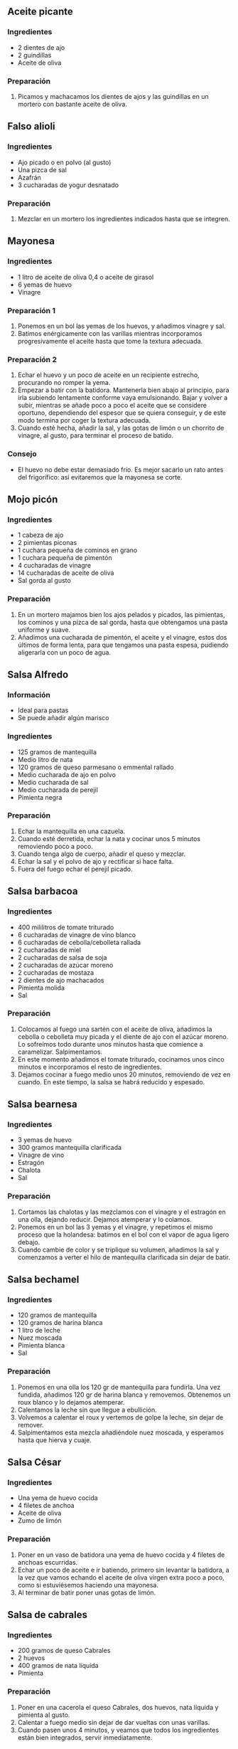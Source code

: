 ** Aceite picante
*** Ingredientes
- 2 dientes de ajo
- 2 guindillas
- Aceite de oliva
*** Preparación
1. Picamos y machacamos los dientes de ajos y las guindillas en un mortero con
   bastante aceite de oliva.
** Falso alioli
*** Ingredientes
- Ajo picado o en polvo (al gusto)
- Una pizca de sal
- Azafrán
- 3 cucharadas de yogur desnatado
*** Preparación
1. Mezclar en un mortero los ingredientes indicados hasta que se integren.
** Mayonesa
*** Ingredientes
- 1 litro de aceite de oliva 0,4 o aceite de girasol
- 6 yemas de huevo
- Vinagre
*** Preparación 1
1. Ponemos en un bol las yemas de los huevos, y añadimos vinagre y sal. 
2. Batimos enérgicamente con las varillas mientras incorporamos
   progresivamente el aceite hasta que tome la textura adecuada. 
*** Preparación 2
1. Echar el huevo y un poco de aceite en un recipiente estrecho,
   procurando no romper la yema.
2. Empezar a batir con la batidora. Mantenerla bien abajo al
   principio, para irla subiendo lentamente conforme vaya
   emulsionando. Bajar y volver a subir, mientras se añade poco a
   poco el aceite que se considere oportuno, dependiendo del espesor
   que se quiera conseguir, y de este modo termina por coger la
   textura adecuada.
3. Cuando esté hecha, añadir la sal, y las gotas de limón o un
   chorrito de vinagre, al gusto, para terminar el proceso de batido.
*** Consejo
- El huevo no debe estar demasiado frío. Es mejor sacarlo un rato
  antes del frigorífico: así evitaremos que la mayonesa se corte.
** Mojo picón
*** Ingredientes
- 1 cabeza de ajo
- 2 pimientas piconas
- 1 cuchara pequeña de cominos en grano
- 1 cuchara pequeña de pimentón
- 4 cucharadas de vinagre
- 14 cucharadas de aceite de oliva
- Sal gorda al gusto
*** Preparación
1. En un mortero majamos bien los ajos pelados y picados, las pimientas, los
   cominos y una pizca de sal gorda, hasta que obtengamos una pasta uniforme y
   suave.
2. Añadimos una cucharada de pimentón, el aceite y el vinagre, estos dos
   últimos de forma lenta, para que tengamos una pasta espesa, pudiendo
   aligerarla con un poco de agua.

** Salsa Alfredo
*** Información
- Ideal para pastas
- Se puede añadir algún marisco
*** Ingredientes
- 125 gramos de mantequilla
- Medio litro de nata
- 120 gramos de queso parmesano o emmental rallado
- Medio cucharada de ajo en polvo
- Medio cucharada de sal
- Medio cucharada de perejil
- Pimienta negra
*** Preparación
1. Echar la mantequilla en una cazuela.
2. Cuando esté derretida, echar la nata y cocinar unos 5 minutos removiendo poco
   a poco.
3. Cuando tenga algo de cuerpo, añadir el queso y mezclar.
4. Echar la sal y el polvo de ajo y rectificar si hace falta.
5. Fuera del fuego echar el perejil picado.
** Salsa barbacoa
*** Ingredientes
- 400 mililitros de tomate triturado
- 6 cucharadas de vinagre de vino blanco
- 6 cucharadas de cebolla/cebolleta rallada
- 2 cucharadas de miel
- 2 cucharadas de salsa de soja
- 2 cucharadas de azúcar moreno
- 2 cucharadas de mostaza
- 2 dientes de ajo machacados
- Pimienta molida
- Sal
*** Preparación
1. Colocamos al fuego una sartén con el aceite de oliva, añadimos la cebolla o
   cebolleta muy picada y el diente de ajo con el azúcar moreno. Lo sofreímos
   todo durante unos minutos hasta que comience a caramelizar. Salpimentamos.
2. En este momento añadimos el tomate triturado, cocinamos unos cinco minutos e
   incorporamos el resto de ingredientes.
3. Dejamos cocinar a fuego medio unos 20 minutos, removiendo de vez en cuando.
   En este tiempo, la salsa se habrá reducido y espesado.
** Salsa bearnesa
*** Ingredientes
- 3 yemas de huevo
- 300 gramos mantequilla clarificada
- Vinagre de vino
- Estragón 
- Chalota
- Sal
*** Preparación
1. Cortamos las chalotas y las mezclamos con el vinagre y el estragón
   en una olla, dejando reducir. Dejamos atemperar y lo colamos.
2. Ponemos en un bol las 3 yemas y el vinagre, y repetimos el mismo
   proceso que la holandesa: batimos en el bol con el vapor de agua
   ligero debajo.
3. Cuando cambie de color y se triplique su volumen, añadimos la sal y
   comenzamos a verter el hilo de mantequilla clarificada sin dejar de
   batir.
** Salsa bechamel
*** Ingredientes
- 120 gramos de mantequilla
- 120 gramos de harina blanca
- 1 litro de leche
- Nuez moscada
- Pimienta blanca
- Sal
*** Preparación
1. Ponemos en una olla los 120 gr de mantequilla para fundirla. Una
   vez fundida, añadimos 120 gr de harina blanca y
   removemos. Obtenemos un roux blanco y lo dejamos atemperar.
2. Calentamos la leche sin que llegue a ebullición. 
3. Volvemos a calentar el roux y vertemos de golpe la leche, sin dejar
   de remover.
4. Salpimentamos esta mezcla añadiéndole nuez moscada, y esperamos
   hasta que hierva y cuaje.
** Salsa César
*** Ingredientes
- Una yema de huevo cocida
- 4 filetes de anchoa
- Aceite de oliva
- Zumo de limón
*** Preparación
1. Poner en un vaso de batidora una yema de huevo cocida y 4 filetes
   de anchoas escurridas.
2. Echar un poco de aceite e ir batiendo, primero sin levantar la
   batidora, a la vez que vamos echando el aceite de oliva virgen
   extra poco a poco, como si estuviésemos haciendo una mayonesa.
3. Al terminar de batir poner unas gotas de limón.
** Salsa de cabrales
*** Ingredientes
- 200 gramos de queso Cabrales
- 2 huevos
- 400 gramos de nata líquida
- Pimienta
*** Preparación
1. Poner en una cacerola el queso Cabrales, dos huevos, nata
   líquida y pimienta al gusto.
2. Calentar a fuego medio sin dejar de dar vueltas con unas varillas.
3. Cuando pasen unos 4 minutos, y veamos que todos los ingredientes
   están bien integrados, servir inmediatamente.
** Salsa de churrasco
*** Ingredientes
- 4 o 5 dientes de ajo
- Tabasco
- Orégano
- Pimentón dulce
- Aceite (más o menos un vaso)
*** Preparación
- Echamos en el vaso de triturar los ajos, el tabasco y el orégano.
- Luego añadimos el aceite y por último el pimentón.
- Se tritura y deja reposar.
*** Notas
- NO echar agua.
- Es conveniente hacerla un par de horas antes para que se concentre.
** Salsa de romero
*** Ingredientes
- 4 cucharadas soperas de mayonesa
- Aceite de oliva virgen
- 2 cucharadas de ketchup
- 1 cucharada de brandy
- 2 cucharadas de romero
*** Preparación
1. Mezclar todos los ingredientes en un bol.
** Salsa de yogur
*** Información
- Fuente: http://www.gastronomiaycia.com/2009/08/05/ensalada-de-falafel/
*** Ingredientes
- 250 gramos de yogur natural cremoso
- Pepinillos agridulces
- Cebolleta
- Ajo
- Aceite de oliva
- Aceite de sésamo
- Sal
- Pimienta
- (opcional) Zumo de limón
- (opcional) Hierbabuena fresca
- (opcional) Salsa harissa o guindilla
*** Preparación 
1. Mezcla el yogur con los pepinillos, la cebolleta y el ajo, todo picado bien
   fino.
2. Añade aceite de oliva, aceite de sésamo, sal y pimienta.
3. También puedes añadir un poco de zumo de limón, hierbabuena fresca y salsa
   harissa o guindilla.
** Salsa de yogur personal
*** Ingredientes
- 2 yogures naturales sin azúcar
- Misma cantidad aproximadamente de mayonesa (si tiene mucho sabor,
  poner menos cantidad)
- Ajo molido al gusto
- Sal al gusto
- Eneldo al gusto
*** Preparación
1. Mezclar todos los ingredientes en un bol.
** Salsa de tomate
*** Ingredientes
- Carne picada de ternera (opcional para estilo boloñesa)
- Ajo
- Especias
- Cebolla
- Pimiento verde
- Tomate triturado
*** Preparación
1. La noche anterior preparar la carne: echarle ajo y especies y un
   poco de cebolla.
2. Sofreír cebolla, ajo y pimiento verde.
3. Echar la carne picada de ternera para que se vaya haciendo.
4. Echar una o dos latas de tomate triturado.
5. Si no es estilo boloñesa, se puede pasar por la  batidora para que
   no encontrar trozos.
** Salsa de gorgonzola y azafrán
*** Ingredientes
- Mantequilla
- Aceite de oliva
- Nata líquida
- Queso gorgonzola
- Queso parmesano
- Azafrán
*** Preparación
1. Echar en una sartén un poco de mantequilla y un poco de aceite.
2. Cuando esté caliente, añadir la nata líquida y los quesos al gusto.
3. Cuando se haya formado una crema uniforme, terminar con una pizca de azafrán.
** Salsa gaucha
*** Información
- Comensales: 200 mililitros
- Fuente: http://canalcocina.es/receta/salsa-gaucha
*** Ingredientes
- 4 cucharadas de agua
- 5 cucharadas de tomate concentrado
- 2 cucharadas de aceite de girasol
- 1 diente de ajo
- 1 cucharada de vinagre de manzana
- 1/2 cucharada de vinagre balsámico
- 1 cucharada de zumo de limón
- Orégano
- Perejil
- Tomillo
- Comino
- Curry)
- 2 cucharadas de mostaza de djon
- unos granos de pimienta
- 1/2 guindilla
- 1/2 cucharada de espesante agar-agar
*** Preparación
1. Disolver el agar-agar en agua tibia.
2. Triturar junto al resto de ingredientes con la batidora. Compensar cantidades
   al gusto.
** Salsa holandesa
*** Ingredientes
- 2 yemas de huevo
- 300 gramos de mantequilla clarificada
- Zumo de limón
- Sal
*** Preparación
1. Separamos las yemas de dos huevos y desechamos sus claras.
2. Clarificamos la mantequilla, calentándolo previamente y filtrando
   la grasa.
3. Ponemos una olla con agua a calentar (sin que alcance 60º).
4. En un bol ponemos las yemas y el jugo de medio limón, comenzamos a
   batir hasta que cambie el tono y suba volumen.
5. Retiramos la olla con agua del fuego, que tiene que emitir un vapor
   muy ligero, y ponemos encima el bol. Seguimos batiendo con las
   varillas con el calor del agua debajo, mientras echamos un hilo de
   mantequilla clarificada hasta que alcance la textura espesa
   adecuada.
** Salsa ligera de mostaza
*** Ingredientes
- 1 brick pequeño de nata ligera
- Medio limón
- 1 cucharada de mostaza
- Aceite
- Pimienta
- Sal
*** Preparación
1. Vaciar la nata ligera, o un yogur desnatado si se prefiere, en un bol no muy
   profundo.
2. Añadir después los ingredientes poco a poco. Primero el zumo del limón,
   después un poco de aceite, terminando por la pimienta molida y la sal.
3. Unir al final la mostaza y batir enérgicamente.
4. Dejar enfriar y servir como acompañamiento de platos.

** Salsa para espárragos
*** Información
- Fuente: http://www.mis-recetas.org/recetas/show/48357-esparragos-con-salsa-especial-para-esparragos
*** Ingredientes
- 60 gramos de mantequilla 
- 60 gramos de harina
- Un cuarto de litro de caldo de verduras
- 1 vaso de leche semidesnatada
- 2 huevos
- Sal
- Pimienta
- Orégano
*** Preparación
1. Ponemos un cazo al fuego con la mantequilla, una pizca de sal y otra de
   pimienta y dejamos que se derrita.
2. Añadimos la harina y removemos sin parar hasta que esté bien dorada.
3. Vertemos el caldo de verduras y dejamos cocer, a fuego medio y sin dejar de
   remover, durante unos 5 minutos.
4. A continuación, apartamos el cazo del fuego y le añadimos los huevos y la
   leche, que previamente habremos batido bien en conjunto. Mezclamos bien,
   rectificamos de sal y pimienta.
5. Ponemos de nuevo el cazo al fuego y dejamos cocer durante un par de minutos.
6. Pasado este tiempo, retiramos y dejamos atemperar antes de consumir.
7. Por último, colocamos los espárragos sobre un plato, cubrimos con la salsa y
   espolvoreamos con el orégano.
** Salsa Ranch
*** Ingredientes
- 1 taza de buttermilk:
  + 1 taza de leche tibia (180 gr)
  + 1 cucharada de zumo de limón o vinagre de vino blanco (15 ml)
- Media taza de mayonesa.
- 1 yogur natural (125 gramos)
- Una cucharadita y media de zumo de limón
- 1 cucharadita de sal
- 1 cucharada de mostaza
- Un cuarto de cucharadita de pimienta negra molida
- Un cuarto de cucharadita de eneldo
- Un cuarto de cucharadita de cebolla en polvo
- Un cuarto de cucharadita de ajo en polvo
*** Preparación
1. Para hacer la buttermilk:
   - Pon la medida de leche en una taza, quítale la medida de dos cucharadas
     soperas de leche, pon a calentar en el microondas durante 30 segundos para
     que quede tibia, NO CALIENTE.
   - Cuando hayas comprobado que esté tibia, añade el zumo de limón o el
     vinagre, remueve y deja que repose.
   - En unos 15 minutos verás que ha ido espesando, al cuajarse tendrá como
     tropezones. Vuelve a remover para que la  consistencia sea más o menos
     como la de un yogur líquido.
2. Pon en un cuenco la buttermilk.
3. Añade la mayonesa, la mostaza, el yogur, la sal, el zumo de limón, la
   pimienta, la cebolla molida, el ajo y el eneldo.
4. Bate bien todos los ingredientes. Tapa el cuenco con papel film y deja que
   se enfríen en el frigorífico por lo menos una hora antes de servir.

** Salsa remoulade
*** Información
- Fuente: http://www.gastronomiaycia.com/2008/09/15/salsa-remoulade/
*** Ingredientes
- 200 gramos de mayonesa
- 40 gramos de pepinillos picados muy finos
- 20 gramos de alcaparras igualmente picadas
- Perejil
- Estragón
- Perifollo
- 1 cucharadita de mostaza de Dijón
- Una anchoa bien picada
- Pimienta negra
- Sal
*** Preparación
1. Picar muy finamente los pepiniñños y las alcaparras.
2. Trocear lo más posible la anchoa.
3. Mezclar todos los ingredientes con cuidado hasta que queden todos bien
   integrados.
*** Notas
- Sirve para acompañar verduras al vapor, pescados y carnes frías o calientes,
  aunque también se usan con patatas fritas, roast beef, gambas o como una
  salsa para los perritos calientes.
** Salsa riojana
*** Ingredientes
- 1 cebolla
- 1 pimiento verde
- 1 diente de ajo
- 1 trozo de panceta troceada
- Medio chorizo troceado
- Cayena
- Vino blanco
- Pimiento rojo (alrededor de medio)
- Tomate triturado
- Sal
- Pimienta
*** Preparación
- En una sartén con aceite bien caliente sofreímos la cebolla, el
  pimiento verde y el ajo.
- A continuación echamos la panceta y el chorizo y echamos un poquito
  de sal para que suelten el jugo.
- Una vez haya soltado el jugo se echa un chorrito de vino blanco y se
  deja que reduzca.
- Añadimos un poco de cayena (o cualquier otro tipo de picante, según
  el gusto).
- Cuando haya reducido la salsa, incluimos el tomate.
- Corregimos la sal y la pimienta.
- Batimos todo bien y pasamos por un colador para eliminar impurezas.

** Salsa Romanoff
*** Información
- Comensales: 4 personas
- Fuente: http://www.recettes.qc.ca/recette/sauce-romanoff-150660
*** Ingredientes
- 2 cucharadas de aceite
- 1 cucharada de mantequilla
- 4 chalotas picadas
- 2 dientes de ajo
- 400 gramos de tomate cortados en taquitos
- 150 gramos de pasta de tomate
- 1/2 cucharada de cayena o chiles
- 3 cucharadas de vodka
- 250 mililitros de nata
*** Preparación
1. Rehogar las chalotas y el ajo.
2. Añadir los tomates, la pasta y la cayena. Mezclar bien. Añadir el vodka.
   Cocinar a fuego lento 20 minutos, removiendo de vez en cuando.
3. Añadir poco a poco la crema. No deje que la mezcla hierva.
4. Agitar y servir sobre la pasta escogida.
** Salsa rouille
*** Información
- Fuente: http://www.gastronomiaycia.com/2008/03/10/las-salsas-salsa-rouille-receta-facil/
*** Ingredientes
- 1 huevo
- 220 mililitros de aceite
- 2 o 3 dientes de ajo
- Sal
- 1 pimiento rojo seco
- 2 cucharadas de caldo
- 2 rebanadas de pan del día anterior
- 1 patata pequeña
- (opcional) Pimentón picante
- (opcional) Salsa harissa
- (opcional) Vino blanco
- (opcional) Azafrán
- (opcional) Pimiento al horno
- (opcional) Tomate seco
- (opcional) Guindillas
*** Preparación
1. Empezamos haciendo un alioli con el huevo, aceite, los dientes de ajo y sal.
2. Seguidamente le agregamos un pimiento rojo seco, el caldo, la miga de las
   rebanadas de pan del día anterior, la patata ya cocida y los ingredientes
   opcionales que queramos.
** Salsa rosa exprés
*** Ingredientes
- 4 cucharadas soperas de mayonesa
- Aceite de oliva virgen
- 2 cucharadas de ketchup
- Una cucharada de zumo de naranja
- Una cucharada de brandy
*** Preparación
1. Mezclar todos los ingredientes en un bol.
** Salsa Sriracha
*** Información
- Fuente: http://www.loquecomemos.com/cocina-comida/receta-salsa-sriracha-hecha-en-casa/
*** Ingredientes
- 400 gramos de jalapeños rojos
- 4 dientes de ajo picados
- 1 cucharada sopera de sal
- 3 cucharadas soperas de azúcar morena
- 1/2 taza de vinagre blanco
*** Preparación
1. Lavar bien los jalapeños y picarlos en trozos grandes.
2. Añadir la sal, el azúcar y el ajo picado. Dejar reposar de un día para el otro.
3. Trituramos los jalapeños (junto con el jugo que hayan soltado).
4. Dejamos reposar 5 días. La mezcla debería comenzar a fermentar al segundo día
   y burbujear hasta el quinto día. Cuando la mezcla deje de burbujear, es el
   momento de volver a triturar junto con el vinagre hasta obtener una mezcla
   homogénea.
5. Colamos la salsa sobre una olla para eliminar las semillas y otros restos.
6. Hervimos y reducimos la salsa hasta que tenga la consistencia deseada.
** Salsa tártara
*** Ingredientes
- 250 gramos de mayonesa casera
- 2 pepinillos en vinagre medianos
- Un cuarto de cebolleta fresca
- 1 cucharada de alcaparras en vinagre
- 1 huevo duro
- Un poco de perejil
*** Preparación
1. Hacer una mayonesa casera.
2. Picar en trozos muy pequeños y con un cuchillo muy afilado la
   cebolleta, los pepinillos y las alcaparras.
3. Trocear el huevo duro y reservar la mitad para adornar.
4. Picar el perejil, y reservar también para decorar.
5. Mezclar los ingredientes con la mayonesa ayudándonos de una
   espátula.
6. Adornar con el medio huevo duro y el perejil picados que habíamos reservado.
** Salsa velouté
*** Ingredientes
- 50 gramos de mantequilla
- 50 gramos de harina
- 500 mililitros de caldo (fondo de marisco, caldo de pollo, ...)
- Sal 
- Pimienta blanca
- Nuez moscada
*** Preparación
1. Fundimos la mantequilla.
2. Cuando esté fundida le añadimos 50 gr de harina blanca.
3. Removemos y rehogamos hasta darle el color dorado típico del roux
   rubio.
4. Dejamos atemperar y volvemos a ponerlo a calentar, en ese momento,
   le adicionamos un caldo que tenemos preparado
   previamente. Disolvemos el roux enérgicamente hasta que ligue.
5. Salpimentamos y añadimos nuez moscada. Le damos calor hasta obtener
   la textura que buscamos.
** Tzaztiki
** Vinagreta básica
*** Ingredientes
- 100 mililitros de vinagre
- 300 mililitros de aceite
*** Preparación
1. Se introduce en una botella el vinagre y el aceite.
2. Tapamos y agitamos enérgicamente.
** Vinagreta de miel y mostaza
*** Ingredientes
- 1 cucharada de mostaza
- 1 cucharada de miel
- Sal
- 50 mililitros de vinagre
- 150 mililitros de aceite de oliva
*** Preparación
1. Ponemos en un bol una cucharada de mostaza y otra de miel.
2. Adicionamos el vinagre y batimos mientras vamos incorporando el
   aceite de oliva lentamente
